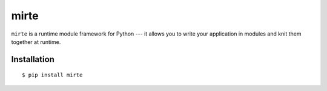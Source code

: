 mirte
=====

``mirte`` is a runtime module framework for Python --- it allows you to write
your application in modules and knit them together at runtime.

Installation
------------

::

    $ pip install mirte

